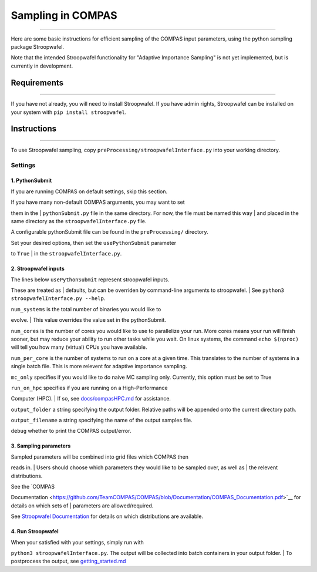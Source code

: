 Sampling in COMPAS
==================

--------------

Here are some basic instructions for efficient sampling of the COMPAS
input parameters, using the python sampling package Stroopwafel.

Note that the intended Stroopwafel functionality for "Adaptive
Importance Sampling" is not yet implemented, but is currently in
development.

Requirements
------------

--------------

If you have not already, you will need to install Stroopwafel. If you
have admin rights, Stroopwafel can be installed on your system with
``pip install stroopwafel``.

Instructions
------------

--------------

To use Stroopwafel sampling, copy
``preProcessing/stroopwafelInterface.py`` into your working directory.

Settings
~~~~~~~~

1. PythonSubmit
^^^^^^^^^^^^^^^

If you are running COMPAS on default settings, skip this section.

| If you have many non-default COMPAS arguments, you may want to set
them in the
| ``pythonSubmit.py`` file in the same directory. For now, the file must
be named this way
| and placed in the same directory as the ``stroopwafelInterface.py``
file.

A configurable pythonSubmit file can be found in the ``preProcessing/``
directory.

| Set your desired options, then set the ``usePythonSubmit`` parameter
to ``True``
| in the ``stroopwafelInterface.py``.

2. Stroopwafel inputs
^^^^^^^^^^^^^^^^^^^^^

| The lines below ``usePythonSubmit`` represent stroopwafel inputs.
These are treated as
| defaults, but can be overriden by command-line arguments to
stroopwafel.
| See ``python3 stroopwafelInterface.py --help``.

| ``num_systems`` is the total number of binaries you would like to
evolve.
| This value overrides the value set in the pythonSubmit.

``num_cores`` is the number of cores you would like to use to
parallelize your run. More cores means your run will finish sooner, but
may reduce your ability to run other tasks while you wait. On linux
systems, the command ``echo $(nproc)`` will tell you how many (virtual)
CPUs you have available.

``num_per_core`` is the number of systems to run on a core at a given
time. This translates to the number of systems in a single batch file.
This is more relevent for adaptive importance sampling.

``mc_only`` specifies if you would like to do naive MC sampling only.
Currently, this option must be set to True

| ``run_on_hpc`` specifies if you are running on a High-Performance
Computer (HPC).
| If so, see `docs/compasHPC.md <compasHPC.md>`__ for assistance.

``output_folder`` a string specifying the output folder. Relative paths
will be appended onto the current directory path.

``output_filename`` a string specifying the name of the output samples
file.

``debug`` whether to print the COMPAS output/error.

3. Sampling parameters
^^^^^^^^^^^^^^^^^^^^^^

| Sampled parameters will be combined into grid files which COMPAS then
reads in.
| Users should choose which parameters they would like to be sampled
over, as well as
| the relevent distributions.

| See the `COMPAS
Documentation <https://github.com/TeamCOMPAS/COMPAS/blob/Documentation/COMPAS_Documentation.pdf>`__
for details on which sets of
| parameters are allowed/required.

See `Stroopwafel
Documentation <https://github.com/lokiysh/stroopwafel>`__ for details on
which distributions are available.

4. Run Stroopwafel
^^^^^^^^^^^^^^^^^^

| When your satisfied with your settings, simply run with
``python3 stroopwafelInterface.py``. The output will be collected into
batch containers in your output folder.
| To postprocess the output, see
`getting\_started.md <getting_started.md>`__
